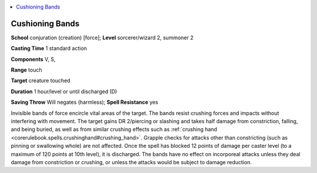 
.. _`ultimatemagic.spells.cushioningbands`:

.. contents:: \ 

.. _`ultimatemagic.spells.cushioningbands#cushioning_bands`:

Cushioning Bands
=================

\ **School**\  conjuration (creation) [force]; \ **Level**\  sorcerer/wizard 2, summoner 2

\ **Casting Time**\  1 standard action

\ **Components**\  V, S,

\ **Range**\  touch

\ **Target**\  creature touched

\ **Duration**\  1 hour/level or until discharged (D)

\ **Saving Throw**\  Will negates (harmless); \ **Spell Resistance**\  yes

Invisible bands of force encircle vital areas of the target. The bands resist crushing forces and impacts without interfering with movement. The target gains DR 2/piercing or slashing and takes half damage from constriction, falling, and being buried, as well as from similar crushing effects such as :ref:`crushing hand <corerulebook.spells.crushinghand#crushing_hand>`\ . Grapple checks for attacks other than constricting (such as pinning or swallowing whole) are not affected. Once the spell has blocked 12 points of damage per caster level (to a maximum of 120 points at 10th level), it is discharged. The bands have no effect on incorporeal attacks unless they deal damage from constriction or crushing, or unless the attacks would be subject to damage reduction.


